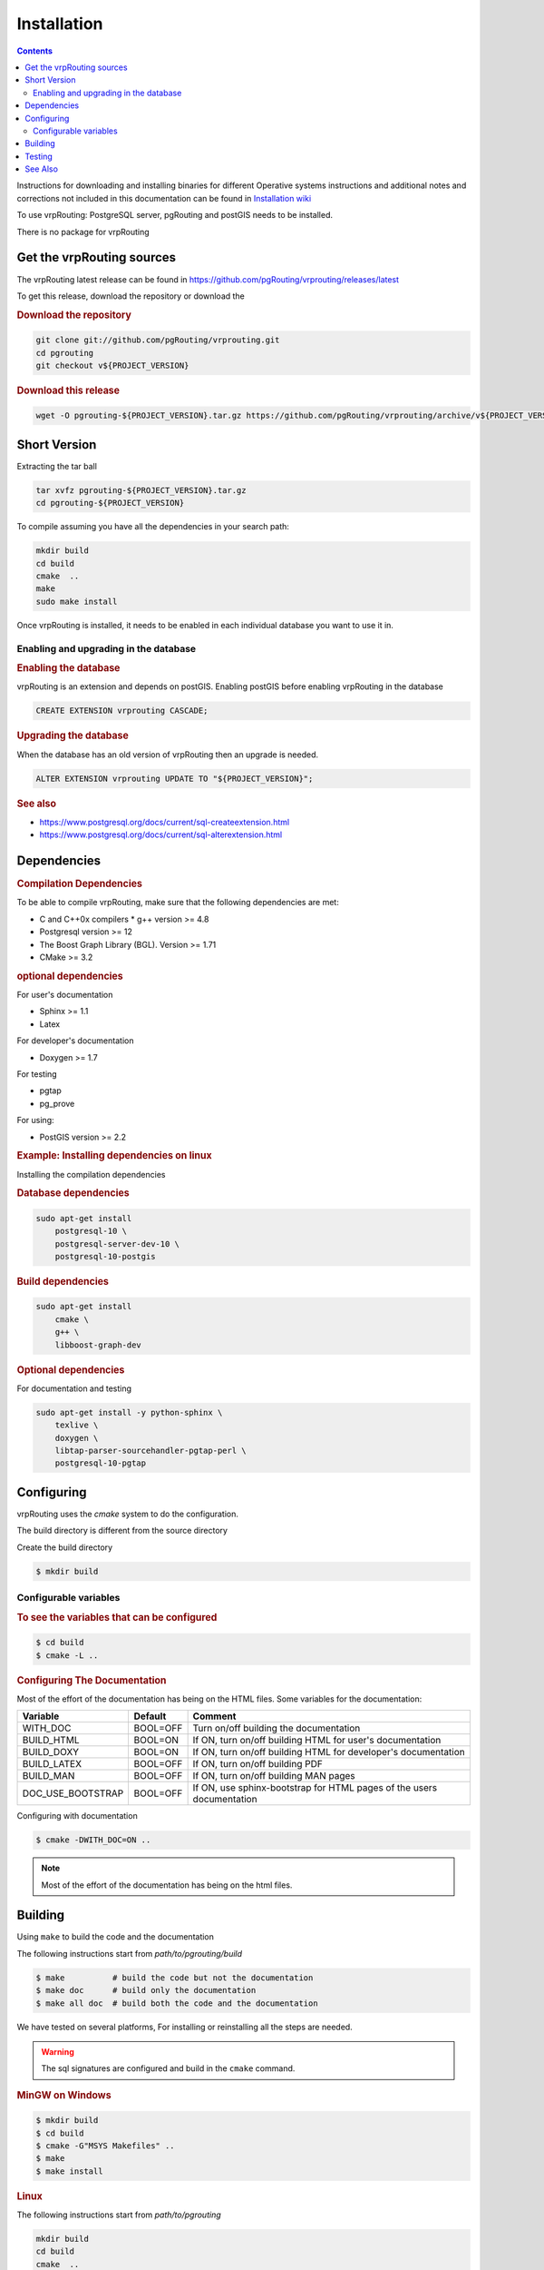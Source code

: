 ..
   ****************************************************************************
    vrpRouting Manual
    Copyright(c) vrpRouting Contributors

    This documentation is licensed under a Creative Commons Attribution-Share
    Alike 3.0 License: https://creativecommons.org/licenses/by-sa/3.0/
   ****************************************************************************

Installation
===============================================================================

.. contents::

Instructions for downloading and installing binaries for different Operative systems
instructions and additional notes and corrections not included in this documentation
can be found in
`Installation wiki <https://github.com/vrpRouting/pgrouting/wiki/Notes-on-Download%2C-Installation-and-building-vrpRouting>`__

To use vrpRouting: PostgreSQL server, pgRouting and postGIS needs to be installed.

There is no package for vrpRouting

Get the vrpRouting sources
-------------------------------------------------------------------------------


The vrpRouting latest release can be found in https://github.com/pgRouting/vrprouting/releases/latest

To get this release, download the repository or download the

.. rubric:: Download the repository

.. code-block:: bash

    git clone git://github.com/pgRouting/vrprouting.git
    cd pgrouting
    git checkout v${PROJECT_VERSION}


.. rubric:: Download this release

.. code-block:: bash

    wget -O pgrouting-${PROJECT_VERSION}.tar.gz https://github.com/pgRouting/vrprouting/archive/v${PROJECT_VERSION}.tar.gz


Short Version
-------------------------------------------------------------------------------


Extracting the tar ball

.. code-block:: bash

    tar xvfz pgrouting-${PROJECT_VERSION}.tar.gz
    cd pgrouting-${PROJECT_VERSION}

To compile assuming you have all the dependencies in your search path:

.. code-block:: bash

    mkdir build
    cd build
    cmake  ..
    make
    sudo make install

Once vrpRouting is installed, it needs to be enabled in each individual database you want to use it in.


Enabling and upgrading in the database
...............................................................................

.. rubric:: Enabling the database

vrpRouting is an extension and depends on postGIS. Enabling postGIS before enabling vrpRouting in the database

.. code-block:: sql

  CREATE EXTENSION vrprouting CASCADE;


.. rubric:: Upgrading the database

When the database has an old version of vrpRouting then an upgrade is needed.


.. code-block:: sql

   ALTER EXTENSION vrprouting UPDATE TO "${PROJECT_VERSION}";


.. rubric:: See also

* https://www.postgresql.org/docs/current/sql-createextension.html
* https://www.postgresql.org/docs/current/sql-alterextension.html


Dependencies
-------------------------------------------------------------------------------

.. rubric:: Compilation Dependencies

To be able to compile vrpRouting, make sure that the following dependencies are met:

* C and C++0x compilers
  * g++ version >= 4.8
* Postgresql version >= 12
* The Boost Graph Library (BGL). Version >= 1.71
* CMake >= 3.2


.. rubric:: optional dependencies

For user's documentation

* Sphinx >= 1.1
* Latex

For developer's documentation

* Doxygen >= 1.7

For testing

* pgtap
* pg_prove

For using:

* PostGIS version >= 2.2

.. rubric:: Example: Installing dependencies on linux

Installing the compilation dependencies

.. rubric:: Database dependencies

.. code-block:: none

    sudo apt-get install
        postgresql-10 \
        postgresql-server-dev-10 \
        postgresql-10-postgis


.. rubric:: Build dependencies

.. code-block:: none

    sudo apt-get install
        cmake \
        g++ \
        libboost-graph-dev

.. rubric:: Optional dependencies

For documentation and testing

.. code-block:: none

    sudo apt-get install -y python-sphinx \
        texlive \
        doxygen \
        libtap-parser-sourcehandler-pgtap-perl \
        postgresql-10-pgtap


.. _install_configuring:

Configuring
-------------------------

vrpRouting uses the `cmake` system to do the configuration.

The build directory is different from the source directory

Create the build directory

.. code-block:: bash

    $ mkdir build

Configurable variables
.......................

.. rubric:: To see the variables that can be configured


.. code-block:: bash

    $ cd build
    $ cmake -L ..


.. rubric:: Configuring The Documentation

Most of the effort of the documentation has being on the HTML files.
Some variables for the documentation:

================== ========= ============================
Variable            Default     Comment
================== ========= ============================
WITH_DOC           BOOL=OFF  Turn on/off building the documentation
BUILD_HTML         BOOL=ON   If ON, turn on/off building HTML for user's documentation
BUILD_DOXY         BOOL=ON   If ON, turn on/off building HTML for developer's documentation
BUILD_LATEX        BOOL=OFF  If ON, turn on/off building PDF
BUILD_MAN          BOOL=OFF  If ON, turn on/off building MAN pages
DOC_USE_BOOTSTRAP  BOOL=OFF  If ON, use sphinx-bootstrap for HTML pages of the users documentation
================== ========= ============================

Configuring with documentation

.. code-block:: bash

    $ cmake -DWITH_DOC=ON ..

.. note:: Most of the effort of the documentation has being on the html files.


.. _install_build:

Building
----------------------------------------------------------------

Using ``make`` to build the code and the documentation

The following instructions start from *path/to/pgrouting/build*

.. code-block:: bash

    $ make          # build the code but not the documentation
    $ make doc      # build only the documentation
    $ make all doc  # build both the code and the documentation


We have tested on several platforms, For installing or reinstalling all the steps are needed.

.. warning:: The sql signatures are configured and build in the ``cmake`` command.

.. rubric:: MinGW on Windows

.. code-block:: bash

    $ mkdir build
    $ cd build
    $ cmake -G"MSYS Makefiles" ..
    $ make
    $ make install


.. rubric:: Linux

The following instructions start from *path/to/pgrouting*

.. code-block:: bash

    mkdir build
    cd build
    cmake  ..
    make
    sudo make install

When the configuration changes:

.. code-block:: bash

    rm -rf build

and start the build process as mentioned above.

.. _install_testing:

Testing
-------------------------

Currently there is no :code:`make test` and testing is done as follows

The following instructions start from *path/to/pgrouting/*

.. code-block:: none

    tools/testers/doc_queries_generator.pl
    createdb  -U <user> ___pgr___test___
    sh ./tools/testers/pg_prove_tests.sh <user>
    dropdb  -U <user> ___pgr___test___

See Also
-------------------------------------------------------------------------------

.. rubric:: Indices and tables

* :ref:`genindex`
* :ref:`search`



